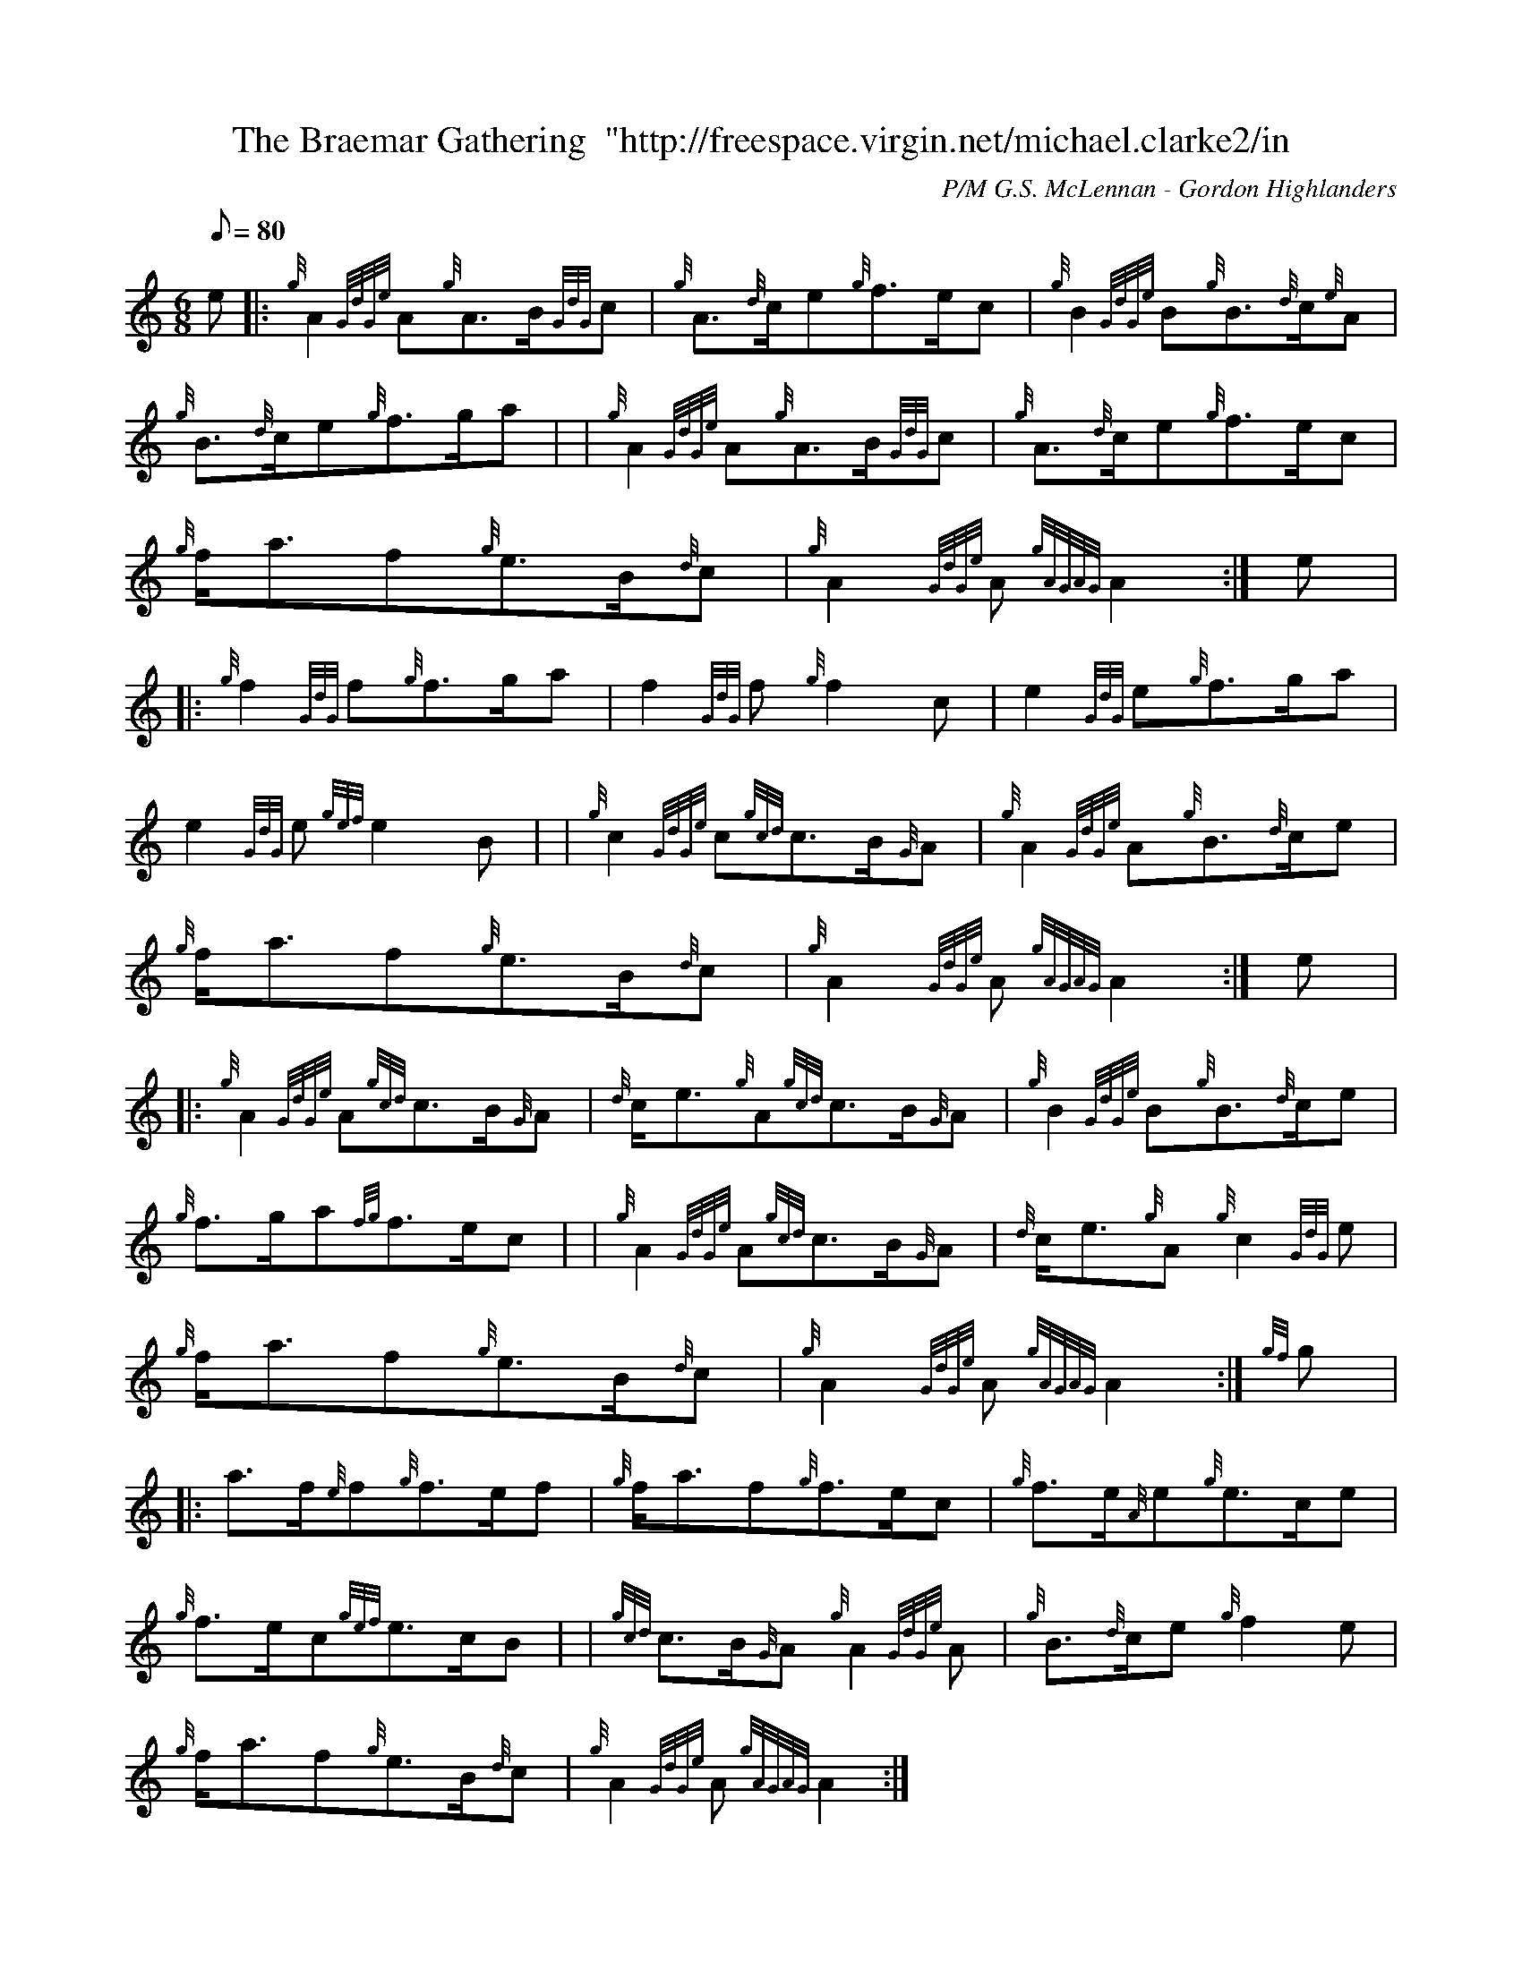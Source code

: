 X: 1
T:The Braemar Gathering  "http://freespace.virgin.net/michael.clarke2/in
M:6/8
L:1/8
Q:80
C:P/M G.S. McLennan - Gordon Highlanders
S:March
K:HP
e|:
{g}A2{GdGe}A{g}A3/2B/2{GdG}c|
{g}A3/2{d}c/2e{g}f3/2e/2c|
{g}B2{GdGe}B{g}B3/2{d}c/2{e}A|  !
{g}B3/2{d}c/2e{g}f3/2g/2a| |
{g}A2{GdGe}A{g}A3/2B/2{GdG}c|
{g}A3/2{d}c/2e{g}f3/2e/2c|  !
{g}f/2a3/2f{g}e3/2B/2{d}c|
{g}A2{GdGe}A{gAGAG}A2:|
e|:  !
{g}f2{GdG}f{g}f3/2g/2a|
f2{GdG}f{g}f2c|
e2{GdG}e{g}f3/2g/2a|  !
e2{GdG}e{gef}e2B| |
{g}c2{GdGe}c{gcd}c3/2B/2{G}A|
{g}A2{GdGe}A{g}B3/2{d}c/2e|  !
{g}f/2a3/2f{g}e3/2B/2{d}c|
{g}A2{GdGe}A{gAGAG}A2:|
e|:  !
{g}A2{GdGe}A{gcd}c3/2B/2{G}A|
{d}c/2e3/2{g}A{gcd}c3/2B/2{G}A|
{g}B2{GdGe}B{g}B3/2{d}c/2e|  !
{g}f3/2g/2a{fg}f3/2e/2c| |
{g}A2{GdGe}A{gcd}c3/2B/2{G}A|
{d}c/2e3/2{g}A{g}c2{GdG}e|  !
{g}f/2a3/2f{g}e3/2B/2{d}c|
{g}A2{GdGe}A{gAGAG}A2:|
{gf}g|:  !
a3/2f/2{e}f{g}f3/2e/2f|
{g}f/2a3/2f{g}f3/2e/2c|
{g}f3/2e/2{A}e{g}e3/2c/2e|  !
{g}f3/2e/2c{gef}e3/2c/2B| |
{gcd}c3/2B/2{G}A{g}A2{GdGe}A|
{g}B3/2{d}c/2e{g}f2e|  !
{g}f/2a3/2f{g}e3/2B/2{d}c|
{g}A2{GdGe}A{gAGAG}A2:|
